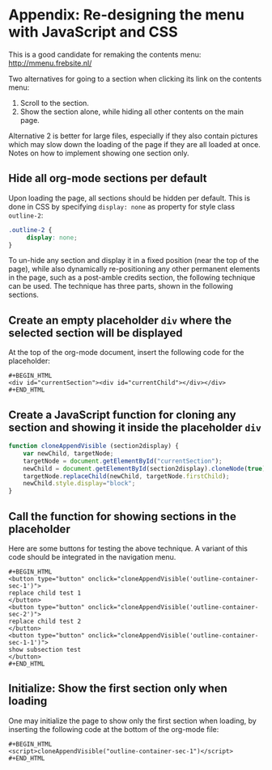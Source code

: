 * Appendix: Re-designing the menu with JavaScript and CSS

This is a good candidate for remaking the contents menu: http://mmenu.frebsite.nl/

Two alternatives for going to a section when clicking its link on the contents menu:

1. Scroll to the section.
2. Show the section alone, while hiding all other contents on the main page.

Alternative 2 is better for large files, especially if they also contain pictures which may slow down the loading of the page if they are all loaded at once.  Notes on how to implement showing one section only.
** Hide all org-mode sections per default

Upon loading the page, all sections should be hidden per default.  This is done in CSS by specifying =display: none= as property for style class =outline-2=:

#+BEGIN_SRC css
.outline-2 {
     display: none;
}
#+END_SRC

To un-hide any section and display it in a fixed position (near the top of the page), while also dynamically re-positioning any other permanent elements in the page, such as a post-amble credits section, the following technique can be used.  The technique has three parts, shown in the following sections.

** Create an empty placeholder =div= where the selected section will be displayed

At the top of the org-mode document, insert the following code for the placeholder:

: #+BEGIN_HTML
: <div id="currentSection"><div id="currentChild"></div></div>
: #+END_HTML

** Create a JavaScript function for cloning any section and showing it inside the placeholder =div=

#+BEGIN_SRC js
  function cloneAppendVisible (section2display) {
      var newChild, targetNode;
      targetNode = document.getElementById("currentSection");
      newChild = document.getElementById(section2display).cloneNode(true);
      targetNode.replaceChild(newChild, targetNode.firstChild);
      newChild.style.display="block";
  }
#+END_SRC
** Call the function for showing sections in the placeholder

Here are some buttons for testing the above technique.  A variant of this code should be integrated in the navigation menu.

: #+BEGIN_HTML
: <button type="button" onclick="cloneAppendVisible('outline-container-sec-1')">
: replace child test 1
: </button>
: <button type="button" onclick="cloneAppendVisible('outline-container-sec-2')">
: replace child test 2
: </button>
: <button type="button" onclick="cloneAppendVisible('outline-container-sec-1-1')">
: show subsection test
: </button>
: #+END_HTML
** Initialize: Show the first section only when loading
One may initialize the page to show only the first section when loading, by inserting the following code at the bottom of the org-mode file:

: #+BEGIN_HTML
: <script>cloneAppendVisible("outline-container-sec-1")</script>
: #+END_HTML
